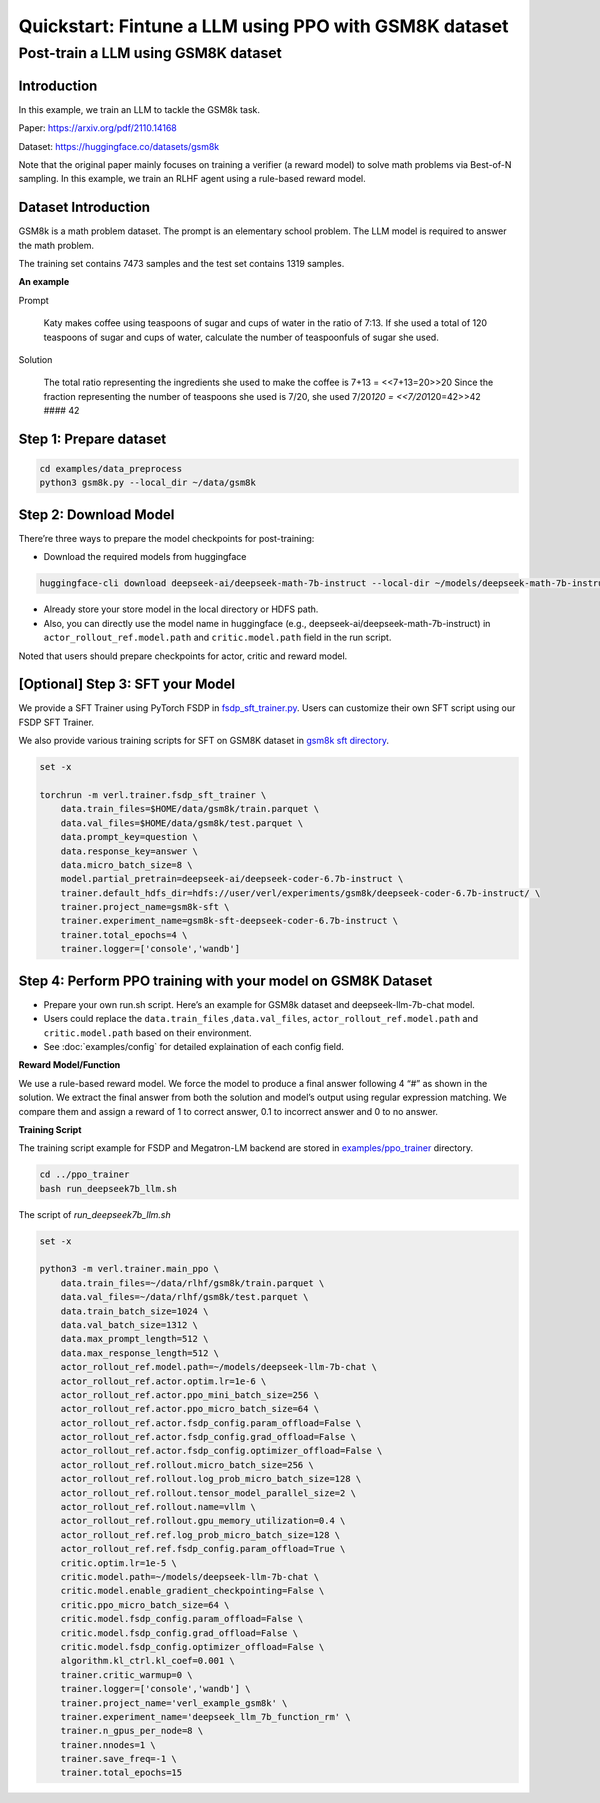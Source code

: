 .. _quickstart:

=========================================================
Quickstart: Fintune a LLM using PPO with GSM8K dataset
=========================================================

Post-train a LLM using GSM8K dataset
===================================================================

Introduction
------------

In this example, we train an LLM to tackle the GSM8k task.

Paper: https://arxiv.org/pdf/2110.14168

Dataset: https://huggingface.co/datasets/gsm8k

Note that the original paper mainly focuses on training a verifier (a
reward model) to solve math problems via Best-of-N sampling. In this
example, we train an RLHF agent using a rule-based reward model.

Dataset Introduction
--------------------

GSM8k is a math problem dataset. The prompt is an elementary school
problem. The LLM model is required to answer the math problem.

The training set contains 7473 samples and the test set contains 1319
samples.

**An example**

Prompt

   Katy makes coffee using teaspoons of sugar and cups of water in the
   ratio of 7:13. If she used a total of 120 teaspoons of sugar and cups
   of water, calculate the number of teaspoonfuls of sugar she used.

Solution

   The total ratio representing the ingredients she used to make the
   coffee is 7+13 = <<7+13=20>>20 Since the fraction representing the
   number of teaspoons she used is 7/20, she used 7/20\ *120 =
   <<7/20*\ 120=42>>42 #### 42

Step 1: Prepare dataset
-----------------------

.. code:: bash

   cd examples/data_preprocess
   python3 gsm8k.py --local_dir ~/data/gsm8k

Step 2: Download Model
----------------------

There’re three ways to prepare the model checkpoints for post-training:

- Download the required models from huggingface

.. code:: bash

   huggingface-cli download deepseek-ai/deepseek-math-7b-instruct --local-dir ~/models/deepseek-math-7b-instruct --local-dir-use-symlinks False

- Already store your store model in the local directory or HDFS path.
- Also, you can directly use the model name in huggingface (e.g.,
  deepseek-ai/deepseek-math-7b-instruct) in
  ``actor_rollout_ref.model.path`` and ``critic.model.path`` field in
  the run script.

Noted that users should prepare checkpoints for actor, critic and reward
model.

[Optional] Step 3: SFT your Model
---------------------------------

We provide a SFT Trainer using PyTorch FSDP in
`fsdp_sft_trainer.py <https://github.com/volcengine/verl/blob/main/verl/trainer/fsdp_sft_trainer.py>`_. 
Users can customize their own SFT
script using our FSDP SFT Trainer.

We also provide various training scripts for SFT on GSM8K dataset in `gsm8k sft directory <https://github.com/volcengine/verl/blob/main/examples/gsm8k/sft/>`_.

.. code:: shell

   set -x

   torchrun -m verl.trainer.fsdp_sft_trainer \
       data.train_files=$HOME/data/gsm8k/train.parquet \
       data.val_files=$HOME/data/gsm8k/test.parquet \
       data.prompt_key=question \
       data.response_key=answer \
       data.micro_batch_size=8 \
       model.partial_pretrain=deepseek-ai/deepseek-coder-6.7b-instruct \
       trainer.default_hdfs_dir=hdfs://user/verl/experiments/gsm8k/deepseek-coder-6.7b-instruct/ \
       trainer.project_name=gsm8k-sft \
       trainer.experiment_name=gsm8k-sft-deepseek-coder-6.7b-instruct \
       trainer.total_epochs=4 \
       trainer.logger=['console','wandb']

Step 4: Perform PPO training with your model on GSM8K Dataset
-------------------------------------------------------------

- Prepare your own run.sh script. Here’s an example for GSM8k dataset
  and deepseek-llm-7b-chat model.
- Users could replace the ``data.train_files`` ,\ ``data.val_files``,
  ``actor_rollout_ref.model.path`` and ``critic.model.path`` based on
  their environment.
- See :doc:`examples/config` for detailed explaination of each config field.

**Reward Model/Function**

We use a rule-based reward model. We force the model to produce a final
answer following 4 “#” as shown in the solution. We extract the final
answer from both the solution and model’s output using regular
expression matching. We compare them and assign a reward of 1 to correct
answer, 0.1 to incorrect answer and 0 to no answer.

**Training Script**

The training script example for FSDP and Megatron-LM backend are stored in 
`examples/ppo_trainer <https://github.com/volcengine/verl/tree/main/examples/ppo_trainer>`_ directory.

.. code:: bash

   cd ../ppo_trainer
   bash run_deepseek7b_llm.sh

The script of `run_deepseek7b_llm.sh`

.. code:: bash

   set -x

   python3 -m verl.trainer.main_ppo \
       data.train_files=~/data/rlhf/gsm8k/train.parquet \
       data.val_files=~/data/rlhf/gsm8k/test.parquet \
       data.train_batch_size=1024 \
       data.val_batch_size=1312 \
       data.max_prompt_length=512 \
       data.max_response_length=512 \
       actor_rollout_ref.model.path=~/models/deepseek-llm-7b-chat \
       actor_rollout_ref.actor.optim.lr=1e-6 \
       actor_rollout_ref.actor.ppo_mini_batch_size=256 \
       actor_rollout_ref.actor.ppo_micro_batch_size=64 \
       actor_rollout_ref.actor.fsdp_config.param_offload=False \
       actor_rollout_ref.actor.fsdp_config.grad_offload=False \
       actor_rollout_ref.actor.fsdp_config.optimizer_offload=False \
       actor_rollout_ref.rollout.micro_batch_size=256 \
       actor_rollout_ref.rollout.log_prob_micro_batch_size=128 \
       actor_rollout_ref.rollout.tensor_model_parallel_size=2 \
       actor_rollout_ref.rollout.name=vllm \
       actor_rollout_ref.rollout.gpu_memory_utilization=0.4 \
       actor_rollout_ref.ref.log_prob_micro_batch_size=128 \
       actor_rollout_ref.ref.fsdp_config.param_offload=True \
       critic.optim.lr=1e-5 \
       critic.model.path=~/models/deepseek-llm-7b-chat \
       critic.model.enable_gradient_checkpointing=False \
       critic.ppo_micro_batch_size=64 \
       critic.model.fsdp_config.param_offload=False \
       critic.model.fsdp_config.grad_offload=False \
       critic.model.fsdp_config.optimizer_offload=False \
       algorithm.kl_ctrl.kl_coef=0.001 \
       trainer.critic_warmup=0 \
       trainer.logger=['console','wandb'] \
       trainer.project_name='verl_example_gsm8k' \
       trainer.experiment_name='deepseek_llm_7b_function_rm' \
       trainer.n_gpus_per_node=8 \
       trainer.nnodes=1 \
       trainer.save_freq=-1 \
       trainer.total_epochs=15
